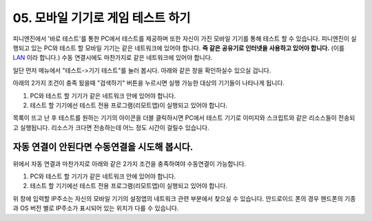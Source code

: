 .. PiniEngine documentation master file, created by
   sphinx-quickstart on Wed Dec 10 17:29:29 2014.
   You can adapt this file completely to your liking, but it should at least
   contain the root `toctree` directive.

.. raw:: html

    <script src="../../_static/zeroclipboard/ZeroClipboard.js"></script>
    <script src="../../_static/copyClipboard.js"></script>

.. _05_튜토리얼:

05. 모바일 기기로 게임 테스트 하기
**********************************************************
피니엔진에서 '바로 테스트'를 통한 PC에서 테스트를 제공하며 또한 자신이 가진 모바일 기기를 통해 테스트 할 수 있습니다.
피니엔진이 실행되고 있는 PC와 테스트 할 모바일 기기는 같은 네트워크에 있어야 합니다. **즉 같은 공유기로 인터넷을 사용하고 있어야 합니다.** (이를 `LAN <http://ko.wikipedia.org/wiki/%EA%B7%BC%EA%B1%B0%EB%A6%AC_%ED%86%B5%EC%8B%A0%EB%A7%9D>`_ 이라 합니다.)
수동 연결시에도 마찬가지로 같은 네트워크에 있어야 합니다.

일단 먼저 메뉴에서 "테스트->기기 테스트"를 눌러 봅시다. 아래와 같은 창을 확인하실수 있으실 겁니다.

.. image:: http://i.imgur.com/uAVXmtU.png
    :scale: 100%

아래의 2가지 조건이 충족 됬을때 "검색하기" 버튼을 누르시면 실행 가능한 대상의 기기들이 나타나게 됩니다.

#. PC와 테스트 할 기기가 같은 네트워크 안에 있어야 합니다.
#. 테스트 할 기기에선 테스트 전용 프로그램(리모트앱)이 실행되고 있어야 합니다.

.. image:: http://i.imgur.com/LuNzYHy.gif
    :scale: 100%

.. seealso::
    안드로이드 리모트 앱은 피니엔진이 설치되어 있는 경로 아래에 "pini_update\\resource\\android"에 있습니다.
    또한 리모트 앱을 모바일 기기에 설치하는 방법이 궁금하시다면 아래의 링크를 참고해주시기 바랍니다.
    `안드로이드 APK 설치방법 <http://ggari.tistory.com/186>`_

목록이 뜨고 난 후 테스트를 원하는 기기의 아이콘을 더블 클릭하시면 PC에서 테스트 기기로 이미지와 스크립트와 같은 리소스들이 전송되고 실행됩니다.
리소스가 크다면 전송하는데 어느 정도 시간이 걸릴수 있습니다.

자동 연결이 안된다면 수동연결을 시도해 봅시다.
=================================================
위에서 자동 연결과 마찬가지로 아래와 같은 2가지 조건을 충족하여야 수동연결이 가능합니다.

#. PC와 테스트 할 기기가 같은 네트워크 안에 있어야 합니다.
#. 테스트 할 기기에선 테스트 전용 프로그램(리모트앱)이 실행되고 있어야 합니다.

.. image:: http://i.imgur.com/WkJYLnv.png
    :scale: 100%

위 창에 입력할 IP주소는 자신의 모바일 기기의 설정앱의 네트워크 관련 부분에서 찾으실 수 있습니다.
안드로이드 폰의 경우 핸드폰의 기종과 OS 버전 별로 IP주소가 표시되어 있는 위치가 다를 수 있습니다.
